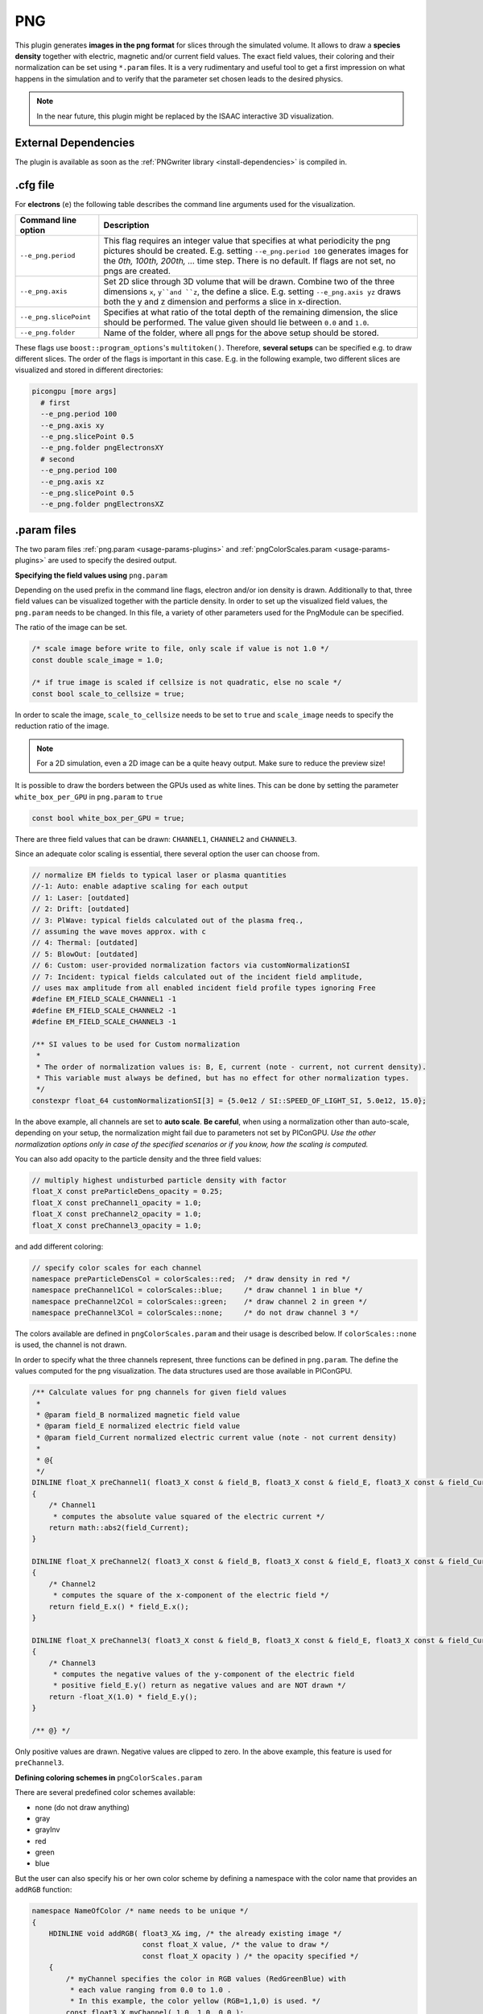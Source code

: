 .. _usage-plugins-PNG:

PNG
---

This plugin generates **images in the png format** for slices through the simulated volume.
It allows to draw a **species density** together with electric, magnetic and/or current field values.
The exact field values, their coloring and their normalization can be set using ``*.param`` files.
It is a very rudimentary and useful tool to get a first impression on what happens in the simulation and to verify that the parameter set chosen leads to the desired physics.

.. note::

   In the near future, this plugin might be replaced by the ISAAC interactive 3D visualization.

External Dependencies
^^^^^^^^^^^^^^^^^^^^^

The plugin is available as soon as the :ref:`PNGwriter library <install-dependencies>` is compiled in.

.cfg file
^^^^^^^^^

For **electrons** (``e``) the following table describes the command line arguments used for the visualization.

====================== ==========================================================================================================
Command line option    Description
====================== ==========================================================================================================
``--e_png.period``     This flag requires an integer value that specifies at what periodicity the png pictures should be created.
                       E.g. setting ``--e_png.period 100`` generates images for the *0th, 100th, 200th, ...* time step.
                       There is no default.
                       If flags are not set, no pngs are created.
``--e_png.axis``       Set 2D slice through 3D volume that will be drawn.
                       Combine two of the three dimensions ``x``, ``y``and ``z``, the define a slice.
                       E.g. setting ``--e_png.axis yz`` draws both the y and z dimension and performs a slice in x-direction.
``--e_png.slicePoint`` Specifies at what ratio of the total depth of the remaining dimension, the slice should be performed.
                       The value given should lie between ``0.0`` and ``1.0``.
``--e_png.folder``     Name of the folder, where all pngs for the above setup should be stored.
====================== ==========================================================================================================

These flags use ``boost::program_options``'s ``multitoken()``.
Therefore, **several setups** can be specified e.g. to draw different slices.
The order of the flags is important in this case.
E.g. in the following example, two different slices are visualized and stored in different directories:

.. code:: bash

   picongpu [more args]
     # first
     --e_png.period 100
     --e_png.axis xy
     --e_png.slicePoint 0.5
     --e_png.folder pngElectronsXY
     # second
     --e_png.period 100
     --e_png.axis xz
     --e_png.slicePoint 0.5
     --e_png.folder pngElectronsXZ

.param files
^^^^^^^^^^^^

The two param files :ref:`png.param <usage-params-plugins>` and :ref:`pngColorScales.param <usage-params-plugins>` are used to specify the desired output.

**Specifying the field values using** ``png.param``

Depending on the used prefix in the command line flags, electron and/or ion density is drawn.
Additionally to that, three field values can be visualized together with the particle density.
In order to set up the visualized field values, the ``png.param`` needs to be changed.
In this file, a variety of other parameters used for the PngModule can be specified.

The ratio of the image can be set.

.. code:: cpp

   /* scale image before write to file, only scale if value is not 1.0 */
   const double scale_image = 1.0;

   /* if true image is scaled if cellsize is not quadratic, else no scale */
   const bool scale_to_cellsize = true;

In order to scale the image, ``scale_to_cellsize`` needs to be set to ``true`` and ``scale_image`` needs to specify the reduction ratio of the image.

.. note::

   For a 2D simulation, even a 2D image can be a quite heavy output.
   Make sure to reduce the preview size!

It is possible to draw the borders between the GPUs used as white lines.
This can be done by setting the parameter ``white_box_per_GPU`` in ``png.param`` to ``true``

.. code:: cpp

   const bool white_box_per_GPU = true;

There are three field values that can be drawn: ``CHANNEL1``, ``CHANNEL2`` and ``CHANNEL3``.

Since an adequate color scaling is essential, there several option the user can choose from.

.. code:: cpp

   // normalize EM fields to typical laser or plasma quantities
   //-1: Auto: enable adaptive scaling for each output
   // 1: Laser: [outdated]
   // 2: Drift: [outdated]
   // 3: PlWave: typical fields calculated out of the plasma freq.,
   // assuming the wave moves approx. with c
   // 4: Thermal: [outdated]
   // 5: BlowOut: [outdated]
   // 6: Custom: user-provided normalization factors via customNormalizationSI
   // 7: Incident: typical fields calculated out of the incident field amplitude,
   // uses max amplitude from all enabled incident field profile types ignoring Free
   #define EM_FIELD_SCALE_CHANNEL1 -1
   #define EM_FIELD_SCALE_CHANNEL2 -1
   #define EM_FIELD_SCALE_CHANNEL3 -1

   /** SI values to be used for Custom normalization
    *
    * The order of normalization values is: B, E, current (note - current, not current density).
    * This variable must always be defined, but has no effect for other normalization types.
    */
   constexpr float_64 customNormalizationSI[3] = {5.0e12 / SI::SPEED_OF_LIGHT_SI, 5.0e12, 15.0};

In the above example, all channels are set to **auto scale**.
**Be careful**, when using a normalization other than auto-scale, depending on your setup, the normalization might fail due to parameters not set by PIConGPU.
*Use the other normalization options only in case of the specified scenarios or if you know, how the scaling is computed.*


You can also add opacity to the particle density and the three field values:

.. code:: cpp

   // multiply highest undisturbed particle density with factor
   float_X const preParticleDens_opacity = 0.25;
   float_X const preChannel1_opacity = 1.0;
   float_X const preChannel2_opacity = 1.0;
   float_X const preChannel3_opacity = 1.0;

and add different coloring:

.. code:: cpp

   // specify color scales for each channel
   namespace preParticleDensCol = colorScales::red;  /* draw density in red */
   namespace preChannel1Col = colorScales::blue;     /* draw channel 1 in blue */
   namespace preChannel2Col = colorScales::green;    /* draw channel 2 in green */
   namespace preChannel3Col = colorScales::none;     /* do not draw channel 3 */

The colors available are defined in ``pngColorScales.param`` and their usage is described below.
If ``colorScales::none`` is used, the channel is not drawn.


In order to specify what the three channels represent, three functions can be defined in ``png.param``.
The define the values computed for the png visualization.
The data structures used are those available in PIConGPU.

.. code:: cpp

   /** Calculate values for png channels for given field values
    *
    * @param field_B normalized magnetic field value
    * @param field_E normalized electric field value
    * @param field_Current normalized electric current value (note - not current density)
    *
    * @{
    */
   DINLINE float_X preChannel1( float3_X const & field_B, float3_X const & field_E, float3_X const & field_Current )
   {
       /* Channel1
        * computes the absolute value squared of the electric current */
       return math::abs2(field_Current);
   }

   DINLINE float_X preChannel2( float3_X const & field_B, float3_X const & field_E, float3_X const & field_Current )
   {
       /* Channel2
        * computes the square of the x-component of the electric field */
       return field_E.x() * field_E.x();
   }

   DINLINE float_X preChannel3( float3_X const & field_B, float3_X const & field_E, float3_X const & field_Current )
   {
       /* Channel3
        * computes the negative values of the y-component of the electric field
        * positive field_E.y() return as negative values and are NOT drawn */
       return -float_X(1.0) * field_E.y();
   }

   /** @} */

Only positive values are drawn. Negative values are clipped to zero.
In the above example, this feature is used for ``preChannel3``.


**Defining coloring schemes in** ``pngColorScales.param``

There are several predefined color schemes available:

- none (do not draw anything)
- gray
- grayInv
- red
- green
- blue

But the user can also specify his or her own color scheme by defining a namespace with the color name that provides an ``addRGB`` function:

.. code:: cpp

   namespace NameOfColor /* name needs to be unique */
   {
       HDINLINE void addRGB( float3_X& img, /* the already existing image */
                             const float_X value, /* the value to draw */
                             const float_X opacity ) /* the opacity specified */
       {
           /* myChannel specifies the color in RGB values (RedGreenBlue) with
            * each value ranging from 0.0 to 1.0 .
            * In this example, the color yellow (RGB=1,1,0) is used. */
           const float3_X myChannel( 1.0, 1.0, 0.0 );

           /* here, the previously calculated image (in case, other channels have already
            * contributed to the png) is changed.
            * First of all, the total image intensity is reduced by the opacity of this
            * channel, but only in the color channels specified by this color "NameOfColor".
            * Then, the actual values are added with the correct color (myChannel) and opacity. */
           img = img
                 - opacity * float3_X( myChannel.x() * img.x(),
                                       myChannel.y() * img.y(),
                                       myChannel.z() * img.z() )
                 + myChannel * value * opacity;
       }
   }

For most cases, using the predefined colors should be enough.

Memory Complexity
^^^^^^^^^^^^^^^^^

Accelerator
"""""""""""

locally, memory for the local 2D slice is allocated with 3 channels in ``float_X``.

Host
""""

as on accelerator.
Additionally, the master rank has to allocate three channels for the full-resolution image.
This is the original size **before** reduction via ``scale_image``.

Output
^^^^^^

The output of this plugin are pngs stored in the directories specified by ``--e_png.folder`` or ``--i_png.folder``.
There can be as many of these folders as the user wants.
The pngs follow a naming convention:

.. code::

   <species>_png_yx_0.5_002000.png

First, either ``<species>`` names the particle type.
Following the 2nd underscore, the drawn dimensions are given.
Then the slice ratio, specified by ``--e_png.slicePoint`` or ``--i_png.slicePoint``, is stated in the file name.
The last part of the file name is a 6 digit number, specifying the simulation time step, at which the picture was created.
This naming convention allows to put all pngs in one directory and still be able to identify them correctly if necessary.

Analysis Tools
^^^^^^^^^^^^^^

Data Reader
"""""""""""

You can quickly load and interact with the data in Python with:

.. code:: python

   from picongpu.plugins.data import PNGData


   png_data = PNGData('path/to/run_dir')

   # get the available iterations for which output exists
   iters = png_data.get_iterations(species="e", axis="yx")

   # get the available simulation times for which output exists
   times = png_data.get_times(species="e", axis="yx")

   # pngs as numpy arrays for multiple iterations (times would also work)
   pngs = png_data.get(species="e", axis="yx", iteration=iters[:3])

   for png in pngs:
       print(png.shape)

Matplotlib Visualizer
"""""""""""""""""""""

If you are only interested in visualizing the generated png files it is
even easier since you don't have to load the data manually.

.. code:: python

   from picongpu.plugins.plot_mpl import PNGMPL
   import matplotlib.pyplot as plt


   # create a figure and axes
   fig, ax = plt.subplots(1, 1)

   # create the visualizer
   png_vis = PNGMPL('path/to/run_dir', ax)

   # plot
   png_vis.visualize(iteration=200, species='e', axis='yx')

   plt.show()

The visualizer can also be used from the command line by writing

 .. code:: bash

    python png_visualizer.py

with the following command line options

=================================  ==================================================================
Options                            Value
=================================  ==================================================================
-p                                 Path and to the run directory of a simulation.
-i                                 An iteration number
-s                                 Particle species abbreviation (e.g. 'e' for electrons)
-f (optional, defaults to 'e')     Species filter string
-a (optional, defaults to 'yx')    Axis string (e.g. 'yx' or 'xy')
-o (optional, defaults to 'None')  A float between 0 and 1 for slice offset along the third dimension
=================================  ==================================================================

Jupyter Widget
""""""""""""""

If you want more interactive visualization, then start a jupyter notebook and make
sure that ``ipywidgets`` and ``ìpympl`` are installed.

After starting the notebook server write the following

.. code:: python

   # this is required!
   %matplotlib widget
   import matplotlib.pyplot as plt
   # deactivate interactive mode
   plt.ioff()

   from IPython.display import display
   from picongpu.plugins.jupyter_widgets import PNGWidget

   # provide the paths to the simulations you want to be able to choose from
   # together with labels that will be used in the plot legends so you still know
   # which data belongs to which simulation
   w = PNGWidget(run_dir_options=[
           ("scan1/sim4", scan1_sim4),
           ("scan1/sim5", scan1_sim5)])
   display(w)

and then interact with the displayed widgets.
